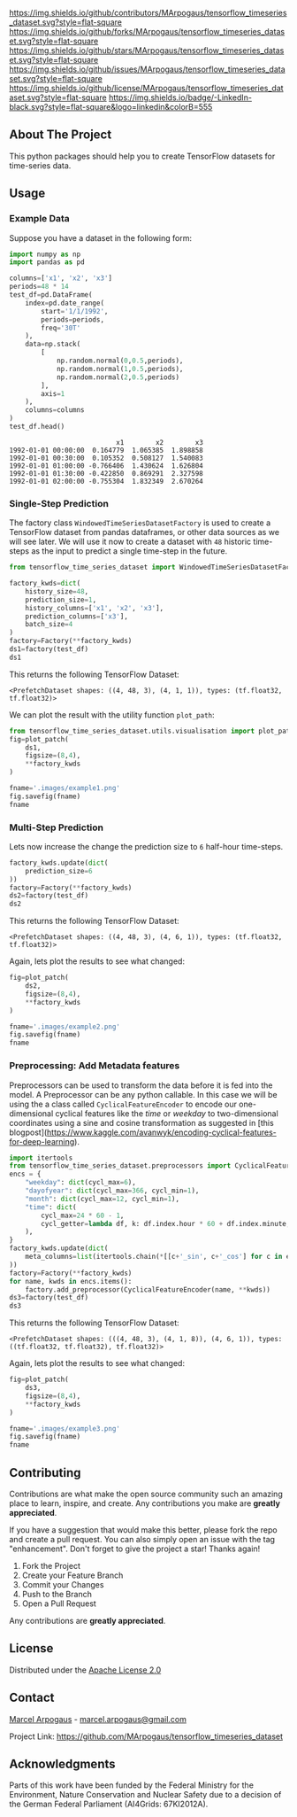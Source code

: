 # Inspired by: https://github.com/othneildrew/Best-README-Template -->
#+OPTIONS: toc:nil

[[https://github.com/MArpogaus/tensorflow_timeseries_dataset/graphs/contributors][https://img.shields.io/github/contributors/MArpogaus/tensorflow_timeseries_dataset.svg?style=flat-square]]
[[https://github.com/MArpogaus/tensorflow_timeseries_dataset/network/members][https://img.shields.io/github/forks/MArpogaus/tensorflow_timeseries_dataset.svg?style=flat-square]]
[[https://github.com/MArpogaus/tensorflow_timeseries_dataset/stargazers][https://img.shields.io/github/stars/MArpogaus/tensorflow_timeseries_dataset.svg?style=flat-square]]
[[https://github.com/MArpogaus/tensorflow_timeseries_dataset/issues][https://img.shields.io/github/issues/MArpogaus/tensorflow_timeseries_dataset.svg?style=flat-square]]
[[https://github.com/MArpogaus/tensorflow_timeseries_dataset/blob/master/LICENSE][https://img.shields.io/github/license/MArpogaus/tensorflow_timeseries_dataset.svg?style=flat-square]]
[[https://linkedin.com/in/MArpogaus][https://img.shields.io/badge/-LinkedIn-black.svg?style=flat-square&logo=linkedin&colorB=555]]

#+TOC: headlines 2

** About The Project
   :PROPERTIES:
   :CUSTOM_ID: about-the-project
   :END:
This python packages should help you to create TensorFlow datasets for time-series data.

** Getting Started :noexport:
   :PROPERTIES:
   :CUSTOM_ID: getting-started
   :END:
This is an example of how you may give instructions on setting up your
project locally. To get a local copy up and running follow these simple
example steps.

*** Prerequisites
    :PROPERTIES:
    :CUSTOM_ID: prerequisites
    :END:

- A
- B

*** Installation
    :PROPERTIES:
    :CUSTOM_ID: installation
    :END:

1. Step
2. Step

** Usage
   :PROPERTIES:
   :CUSTOM_ID: usage
   :END:
*** Example Data
Suppose you have a dataset in the following form:

#+begin_src python :session :exports both
import numpy as np
import pandas as pd

columns=['x1', 'x2', 'x3']
periods=48 * 14
test_df=pd.DataFrame(
    index=pd.date_range(
        start='1/1/1992',
        periods=periods,
        freq='30T'
    ),
    data=np.stack(
        [
            np.random.normal(0,0.5,periods),
            np.random.normal(1,0.5,periods),
            np.random.normal(2,0.5,periods)
        ],
        axis=1
    ),
    columns=columns
)
test_df.head()
#+end_src

#+RESULTS:
:                            x1        x2        x3
: 1992-01-01 00:00:00  0.164779  1.065385  1.898858
: 1992-01-01 00:30:00  0.105352  0.508127  1.540083
: 1992-01-01 01:00:00 -0.766406  1.430624  1.626804
: 1992-01-01 01:30:00 -0.422850  0.869291  2.327598
: 1992-01-01 02:00:00 -0.755304  1.832349  2.670264

*** Single-Step Prediction
The factory class =WindowedTimeSeriesDatasetFactory= is used to create a TensorFlow dataset from pandas dataframes, or other data sources as we will see later.
We will use it now to create a dataset with =48= historic time-steps as the input to predict a single time-step in the future.

#+NAME: ds1
#+begin_src python :session :exports both
from tensorflow_time_series_dataset import WindowedTimeSeriesDatasetFactory as Factory

factory_kwds=dict(
    history_size=48,
    prediction_size=1,
    history_columns=['x1', 'x2', 'x3'],
    prediction_columns=['x3'],
    batch_size=4
)
factory=Factory(**factory_kwds)
ds1=factory(test_df)
ds1
#+end_src

This returns the following TensorFlow Dataset:

#+RESULTS: ds1
: <PrefetchDataset shapes: ((4, 48, 3), (4, 1, 1)), types: (tf.float32, tf.float32)>

We can plot the result with the utility function =plot_path=:

#+NAME: ds1_plot
#+begin_src python :session :results file :exports both
from tensorflow_time_series_dataset.utils.visualisation import plot_patch
fig=plot_patch(
    ds1,
    figsize=(8,4),
    ,**factory_kwds
)

fname='.images/example1.png'
fig.savefig(fname)
fname
#+end_src

#+RESULTS: ds1_plot
[[file:.images/example1.png]]
*** Multi-Step Prediction
Lets now increase the change the prediction size to =6= half-hour time-steps.
#+Name: ds2
#+begin_src python :session :exports both
factory_kwds.update(dict(
    prediction_size=6
))
factory=Factory(**factory_kwds)
ds2=factory(test_df)
ds2
#+end_src


This returns the following TensorFlow Dataset:
#+RESULTS: ds2
: <PrefetchDataset shapes: ((4, 48, 3), (4, 6, 1)), types: (tf.float32, tf.float32)>

Again, lets plot the results to see what changed:
#+NAME: ds2_plot
#+begin_src python :session :results file :exports both
fig=plot_patch(
    ds2,
    figsize=(8,4),
    **factory_kwds
)

fname='.images/example2.png'
fig.savefig(fname)
fname
#+end_src

#+RESULTS: ds2_plot
[[file:.images/example2.png]]

*** Preprocessing: Add Metadata features
Preprocessors can be used to transform the data before it is fed into the model.
A Preprocessor can be any python callable.
In this case we will be using the a class called =CyclicalFeatureEncoder= to encode our one-dimensional cyclical features like the /time/ or /weekday/ to two-dimensional coordinates using a sine and cosine transformation as suggested in [this blogpost](https://www.kaggle.com/avanwyk/encoding-cyclical-features-for-deep-learning).
#+NAME: ds3
#+begin_src python :session :exports both
import itertools
from tensorflow_time_series_dataset.preprocessors import CyclicalFeatureEncoder
encs = {
    "weekday": dict(cycl_max=6),
    "dayofyear": dict(cycl_max=366, cycl_min=1),
    "month": dict(cycl_max=12, cycl_min=1),
    "time": dict(
        cycl_max=24 * 60 - 1,
        cycl_getter=lambda df, k: df.index.hour * 60 + df.index.minute,
    ),
}
factory_kwds.update(dict(
    meta_columns=list(itertools.chain(*[[c+'_sin', c+'_cos'] for c in encs.keys()]))
))
factory=Factory(**factory_kwds)
for name, kwds in encs.items():
    factory.add_preprocessor(CyclicalFeatureEncoder(name, **kwds))
ds3=factory(test_df)
ds3
#+end_src

This returns the following TensorFlow Dataset:
#+RESULTS: ds3
: <PrefetchDataset shapes: (((4, 48, 3), (4, 1, 8)), (4, 6, 1)), types: ((tf.float32, tf.float32), tf.float32)>

Again, lets plot the results to see what changed:
#+NAME: ds3_plot
#+begin_src python :session :results file :exports both
fig=plot_patch(
    ds3,
    figsize=(8,4),
    **factory_kwds
)

fname='.images/example3.png'
fig.savefig(fname)
fname
#+end_src

#+RESULTS: ds3_plot
[[file:.images/example3.png]]

** Contributing
   :PROPERTIES:
   :CUSTOM_ID: contributing
   :END:
Contributions are what make the open source community such an amazing
place to learn, inspire, and create. Any contributions you make are
*greatly appreciated*.

If you have a suggestion that would make this better, please fork the
repo and create a pull request. You can also simply open an issue with
the tag "enhancement". Don't forget to give the project a star! Thanks
again!

1. Fork the Project
2. Create your Feature Branch
3. Commit your Changes
4. Push to the Branch
5. Open a Pull Request

Any contributions are *greatly appreciated*.

** License
   :PROPERTIES:
   :CUSTOM_ID: license
   :END:
Distributed under the [[file:LICENSE][Apache License 2.0]]

** Contact
   :PROPERTIES:
   :CUSTOM_ID: contact
   :END:
[[https://github.com/marpogaus][Marcel Arpogaus]] - [[mailto:marcel.arpogaus@gmail.com][marcel.arpogaus@gmail.com]]

Project Link:
[[https://github.com/MArpogaus/tensorflow_timeseries_dataset]]

** Acknowledgments
   :PROPERTIES:
   :CUSTOM_ID: acknowledgments
   :END:
Parts of this work have been funded by the Federal Ministry for the Environment, Nature Conservation and Nuclear Safety due to a decision of the German Federal Parliament (AI4Grids: 67KI2012A).
